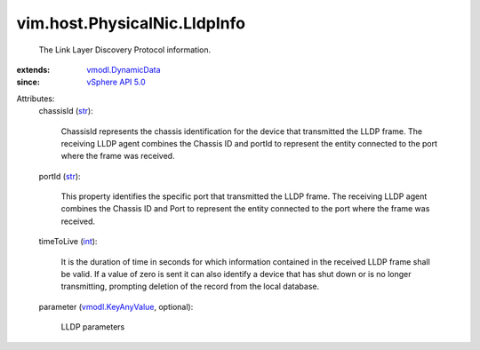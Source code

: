 .. _int: https://docs.python.org/2/library/stdtypes.html

.. _str: https://docs.python.org/2/library/stdtypes.html

.. _vSphere API 5.0: ../../../vim/version.rst#vimversionversion7

.. _vmodl.DynamicData: ../../../vmodl/DynamicData.rst

.. _vmodl.KeyAnyValue: ../../../vmodl/KeyAnyValue.rst


vim.host.PhysicalNic.LldpInfo
=============================
  The Link Layer Discovery Protocol information.
:extends: vmodl.DynamicData_
:since: `vSphere API 5.0`_

Attributes:
    chassisId (`str`_):

       ChassisId represents the chassis identification for the device that transmitted the LLDP frame. The receiving LLDP agent combines the Chassis ID and portId to represent the entity connected to the port where the frame was received.
    portId (`str`_):

       This property identifies the specific port that transmitted the LLDP frame. The receiving LLDP agent combines the Chassis ID and Port to represent the entity connected to the port where the frame was received.
    timeToLive (`int`_):

       It is the duration of time in seconds for which information contained in the received LLDP frame shall be valid. If a value of zero is sent it can also identify a device that has shut down or is no longer transmitting, prompting deletion of the record from the local database.
    parameter (`vmodl.KeyAnyValue`_, optional):

       LLDP parameters
